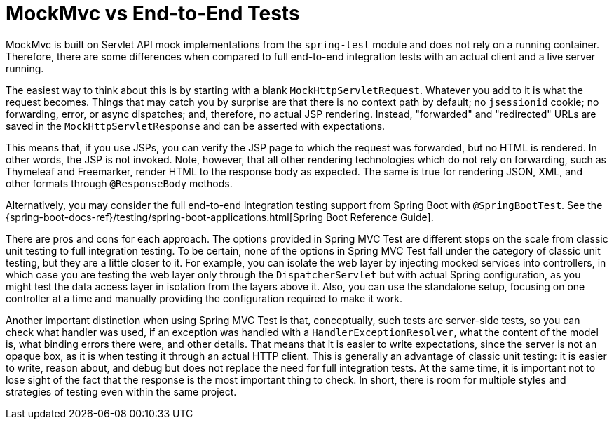 [[mockmvc-vs-end-to-end-integration-tests]]
= MockMvc vs End-to-End Tests

MockMvc is built on Servlet API mock implementations from the
`spring-test` module and does not rely on a running container. Therefore, there are
some differences when compared to full end-to-end integration tests with an actual
client and a live server running.

The easiest way to think about this is by starting with a blank `MockHttpServletRequest`.
Whatever you add to it is what the request becomes. Things that may catch you by surprise
are that there is no context path by default; no `jsessionid` cookie; no forwarding,
error, or async dispatches; and, therefore, no actual JSP rendering. Instead,
"forwarded" and "redirected" URLs are saved in the `MockHttpServletResponse` and can
be asserted with expectations.

This means that, if you use JSPs, you can verify the JSP page to which the request was
forwarded, but no HTML is rendered. In other words, the JSP is not invoked. Note,
however, that all other rendering technologies which do not rely on forwarding, such as
Thymeleaf and Freemarker, render HTML to the response body as expected. The same is true
for rendering JSON, XML, and other formats through `@ResponseBody` methods.

Alternatively, you may consider the full end-to-end integration testing support from
Spring Boot with `@SpringBootTest`. See the
{spring-boot-docs-ref}/testing/spring-boot-applications.html[Spring Boot Reference Guide].

There are pros and cons for each approach. The options provided in Spring MVC Test are
different stops on the scale from classic unit testing to full integration testing. To be
certain, none of the options in Spring MVC Test fall under the category of classic unit
testing, but they are a little closer to it. For example, you can isolate the web layer
by injecting mocked services into controllers, in which case you are testing the web
layer only through the `DispatcherServlet` but with actual Spring configuration, as you
might test the data access layer in isolation from the layers above it. Also, you can use
the standalone setup, focusing on one controller at a time and manually providing the
configuration required to make it work.

Another important distinction when using Spring MVC Test is that, conceptually, such
tests are server-side tests, so you can check what handler was used, if an exception was
handled with a `HandlerExceptionResolver`, what the content of the model is, what binding
errors there were, and other details. That means that it is easier to write expectations,
since the server is not an opaque box, as it is when testing it through an actual HTTP
client. This is generally an advantage of classic unit testing: it is easier to write,
reason about, and debug but does not replace the need for full integration tests. At the
same time, it is important not to lose sight of the fact that the response is the most
important thing to check. In short, there is room for multiple styles and strategies
of testing even within the same project.

